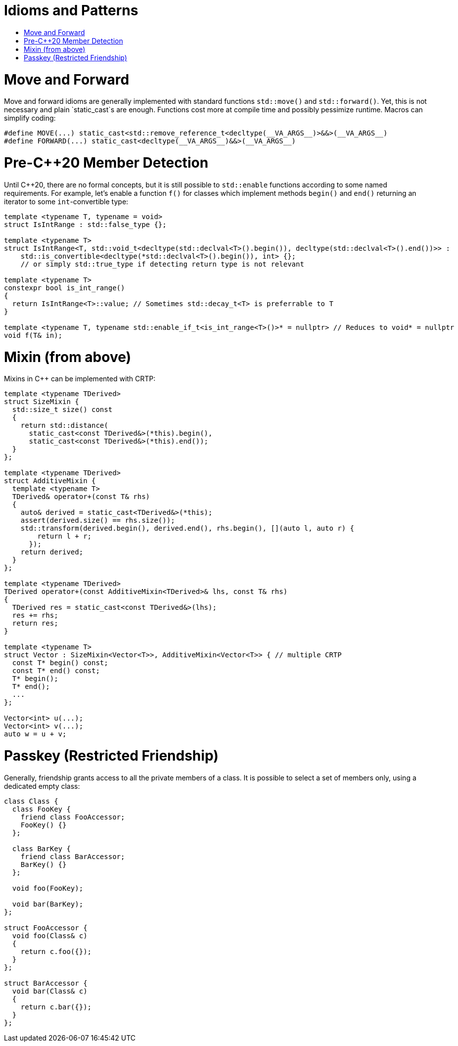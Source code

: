 :toc: macro
:toc-title:
:toclevels: 99
= Idioms and Patterns

toc::[]

= Move and Forward

Move and forward idioms are generally implemented with standard functions `std::move()` and `std::forward()`.
Yet, this is not necessary and plain `static_cast`s are enough.
Functions cost more at compile time and possibly pessimize runtime.
Macros can simplify coding:

```cpp
#define MOVE(...) static_cast<std::remove_reference_t<decltype(__VA_ARGS__)>&&>(__VA_ARGS__)
#define FORWARD(...) static_cast<decltype(__VA_ARGS__)&&>(__VA_ARGS__)
```

= Pre-C++20 Member Detection

Until C++20, there are no formal concepts, but it is still possible to `std::enable` functions according to some named requirements.
For example, let's enable a function `f()` for classes which implement methods `begin()` and `end()` returning an iterator to some `int`-convertible type:

```cpp
template <typename T, typename = void>
struct IsIntRange : std::false_type {};

template <typename T>
struct IsIntRange<T, std::void_t<decltype(std::declval<T>().begin()), decltype(std::declval<T>().end())>> :
    std::is_convertible<decltype(*std::declval<T>().begin()), int> {};
    // or simply std::true_type if detecting return type is not relevant

template <typename T>
constexpr bool is_int_range()
{
  return IsIntRange<T>::value; // Sometimes std::decay_t<T> is preferrable to T
}

template <typename T, typename std::enable_if_t<is_int_range<T>()>* = nullptr> // Reduces to void* = nullptr
void f(T& in);
```

= Mixin (from above)

Mixins in C++ can be implemented with CRTP:

```cpp
template <typename TDerived>
struct SizeMixin {
  std::size_t size() const
  {
    return std::distance(
      static_cast<const TDerived&>(*this).begin(),
      static_cast<const TDerived&>(*this).end());
  }
};

template <typename TDerived>
struct AdditiveMixin {
  template <typename T>
  TDerived& operator+(const T& rhs)
  {
    auto& derived = static_cast<TDerived&>(*this);
    assert(derived.size() == rhs.size());
    std::transform(derived.begin(), derived.end(), rhs.begin(), [](auto l, auto r) {
        return l + r;
      });
    return derived;
  }
};

template <typename TDerived>
TDerived operator+(const AdditiveMixin<TDerived>& lhs, const T& rhs)
{
  TDerived res = static_cast<const TDerived&>(lhs);
  res += rhs;
  return res;
}

template <typename T>
struct Vector : SizeMixin<Vector<T>>, AdditiveMixin<Vector<T>> { // multiple CRTP
  const T* begin() const;
  const T* end() const;
  T* begin();
  T* end();
  ...
};

Vector<int> u(...);
Vector<int> v(...);
auto w = u + v;
```

= Passkey (Restricted Friendship)

Generally, friendship grants access to all the private members of a class.
It is possible to select a set of members only, using a dedicated empty class:

```cpp
class Class {
  class FooKey {
    friend class FooAccessor;
    FooKey() {}
  };

  class BarKey {
    friend class BarAccessor;
    BarKey() {}
  };

  void foo(FooKey);

  void bar(BarKey);
};

struct FooAccessor {
  void foo(Class& c)
  {
    return c.foo({});
  }
};

struct BarAccessor {
  void bar(Class& c)
  {
    return c.bar({});
  }
};
```
